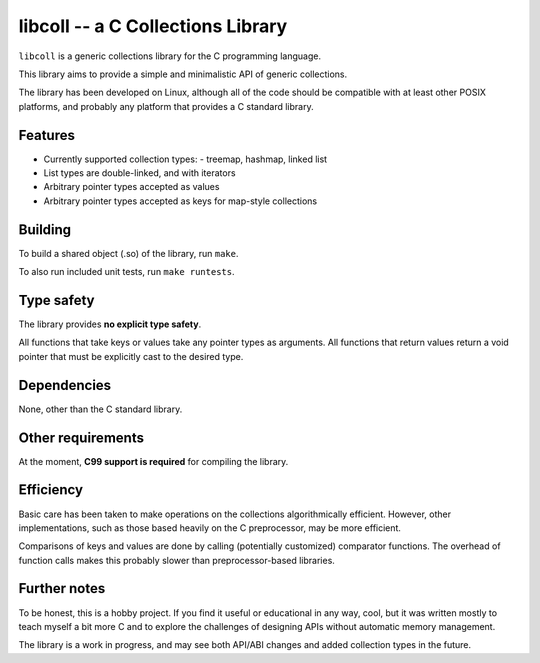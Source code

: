 libcoll -- a C Collections Library
===================================

``libcoll`` is a generic collections library for the C programming language.

This library aims to provide a simple and minimalistic API of generic
collections.

The library has been developed on Linux, although all of the code should be
compatible with at least other POSIX platforms, and probably any platform
that provides a C standard library.

Features
--------

* Currently supported collection types:
  - treemap, hashmap, linked list
* List types are double-linked, and with iterators
* Arbitrary pointer types accepted as values
* Arbitrary pointer types accepted as keys for map-style collections

Building
--------

To build a shared object (.so) of the library, run ``make``.

To also run included unit tests, run ``make runtests``.

Type safety
-----------

The library provides **no explicit type safety**.

All functions that take keys or values take any pointer types as arguments.
All functions that return values return a void pointer that must be explicitly
cast to the desired type.

Dependencies
------------

None, other than the C standard library.

Other requirements
------------------

At the moment, **C99 support is required** for compiling the library.

Efficiency
----------

Basic care has been taken to make operations on the collections algorithmically
efficient. However, other implementations, such as those based heavily on the C
preprocessor, may be more efficient.

Comparisons of keys and values are done by calling (potentially customized)
comparator functions. The overhead of function calls makes this probably slower
than preprocessor-based libraries.

Further notes
-------------

To be honest, this is a hobby project. If you find it useful or educational in
any way, cool, but it was written mostly to teach myself a bit more C and to
explore the challenges of designing APIs without automatic memory management.

The library is a work in progress, and may see both API/ABI changes and added
collection types in the future.
